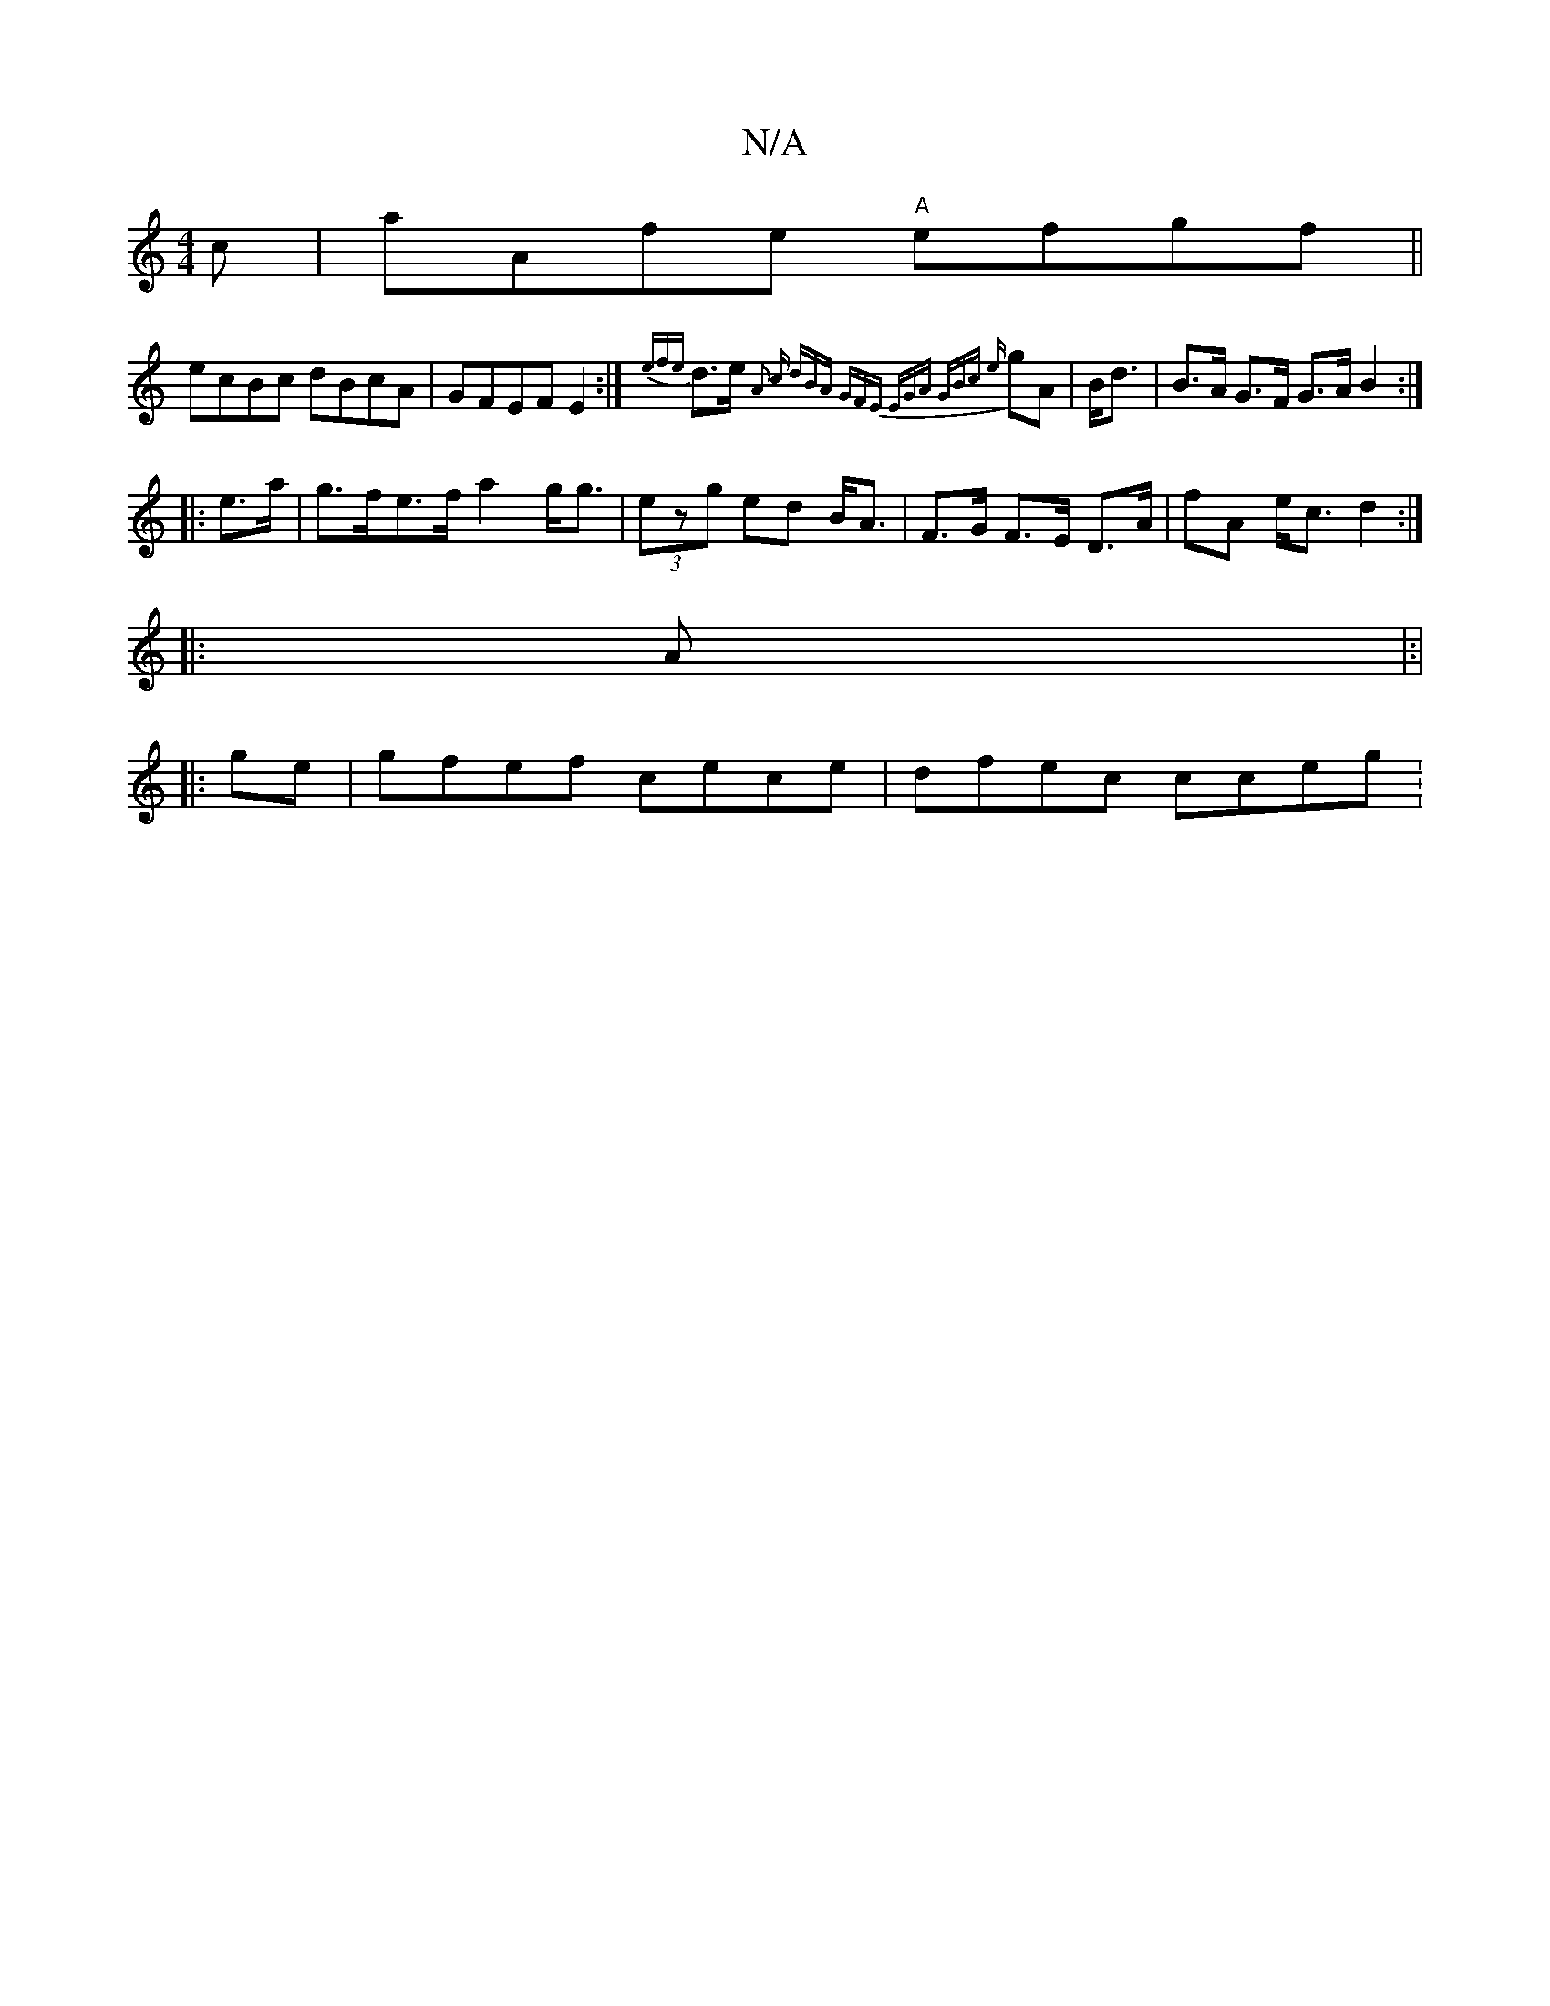 X:1
T:N/A
M:4/4
R:N/A
K:Cmajor
3c | aAfe "A" efgf||
ecBc dBcA|GFEF E2:|{efe}d>e{z" A2 c | dBA GFE | EGA "G"Bc {e}gA|B<d|B>A G>F G>A B2:|
|:e>a|g>fe>f a2 g<g|(3ezg ed B<A|F>G F>E D>A|fA e<c d2:|
|: A|:|
|: ge | gfef cece| dfec cceg: